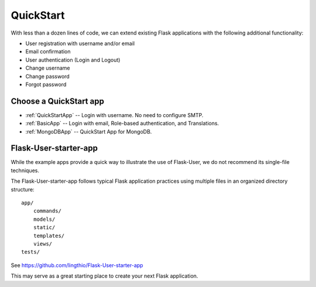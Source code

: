 QuickStart
==========

With less than a dozen lines of code, we can extend existing Flask applications
with the following additional functionality:

* User registration with username and/or email
* Email confirmation
* User authentication (Login and Logout)
* Change username
* Change password
* Forgot password

Choose a QuickStart app
-----------------------

- :ref:`QuickStartApp` -- Login with username. No need to configure SMTP.
- :ref:`BasicApp` -- Login with email, Role-based authentication, and Translations.
- :ref:`MongoDBApp` -- QuickStart App for MongoDB.

Flask-User-starter-app
----------------------

While the example apps provide a quick way to illustrate the use of Flask-User,
we do not recommend its single-file techniques.

The Flask-User-starter-app follows typical Flask application practices using multiple files
in an organized directory structure::

    app/
        commands/
        models/
        static/
        templates/
        views/
    tests/

See https://github.com/lingthio/Flask-User-starter-app

This may serve as a great starting place to create your next Flask application.


